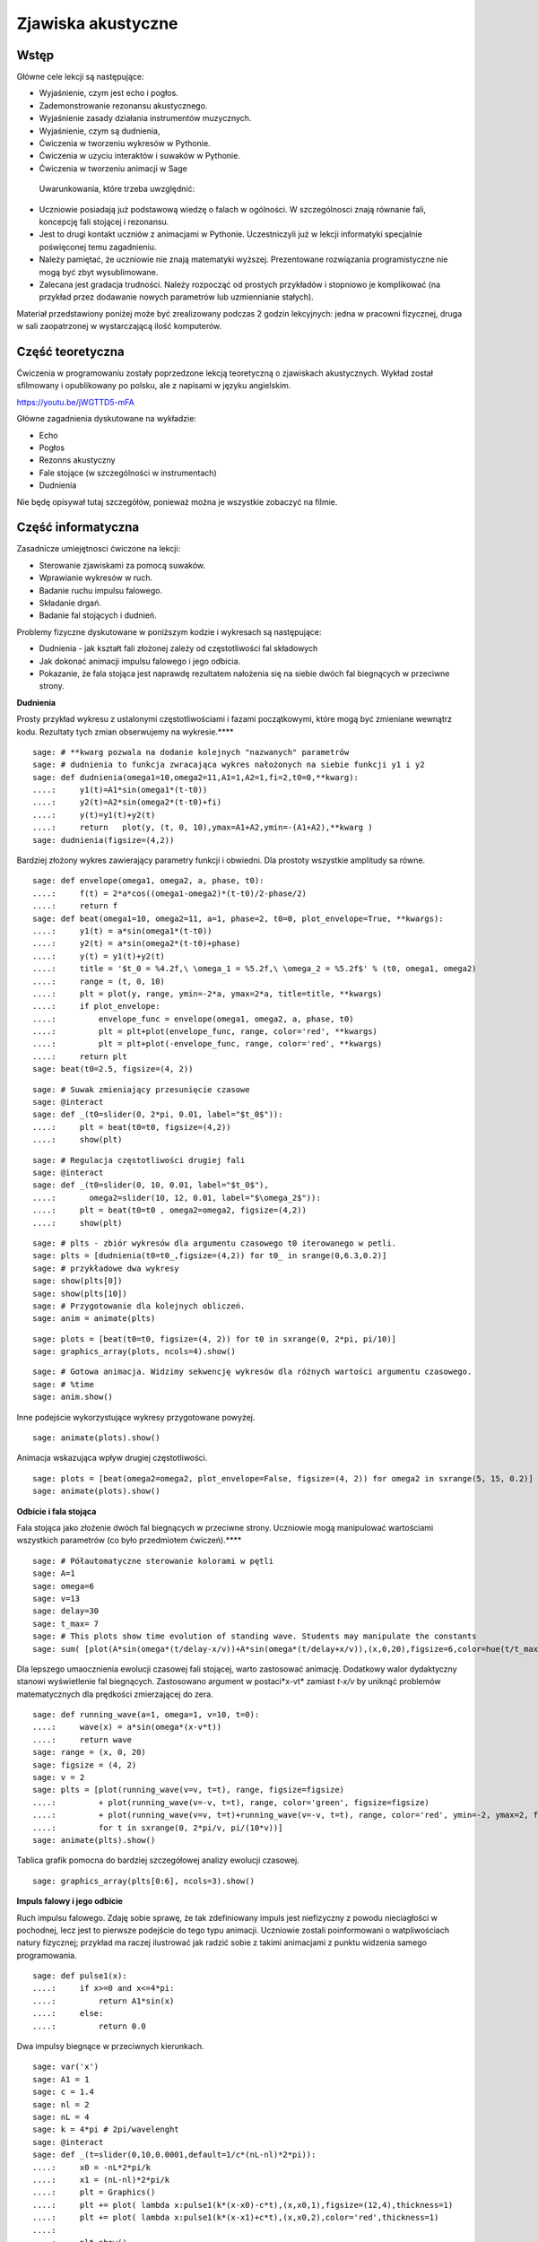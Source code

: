 .. -*- coding: utf-8 -*-

Zjawiska akustyczne
===================
Wstęp
-----
Główne cele lekcji są następujące:

- Wyjaśnienie, czym jest echo i pogłos.
- Zademonstrowanie rezonansu akustycznego.
- Wyjaśnienie zasady działania instrumentów muzycznych.
- Wyjaśnienie, czym są dudnienia,
- Ćwiczenia w tworzeniu wykresów w Pythonie.
- Ćwiczenia w uzyciu interaktów i suwaków w Pythonie.
- Ćwiczenia w tworzeniu animacji w Sage

 Uwarunkowania, które trzeba uwzględnić:

- Uczniowie posiadają już podstawową wiedzę o falach w ogólności. W szczególnosci znają równanie fali, koncepcję fali stojącej i rezonansu.
- Jest to drugi kontakt uczniów z animacjami w Pythonie. Uczestniczyli już w lekcji informatyki specjalnie poświęconej temu zagadnieniu.
- Należy pamiętać, że uczniowie nie znają matematyki wyższej. Prezentowane rozwiązania programistyczne nie mogą być zbyt wysublimowane.
- Zalecana jest gradacja trudności. Należy rozpocząć od prostych przykładów i stopniowo je komplikować (na przykład przez dodawanie nowych parametrów lub uzmiennianie stałych).

Materiał przedstawiony poniżej może być zrealizowany podczas 2 godzin lekcyjnych: jedna w pracowni fizycznej, druga w sali zaopatrzonej w wystarczającą ilość komputerów.

Część teoretyczna
-----------------
Ćwiczenia w programowaniu zostały poprzedzone lekcją teoretyczną o zjawiskach akustycznych. Wykład został sfilmowany i opublikowany po polsku, ale z napisami w języku angielskim.

`https://youtu.be/jWGTTD5\-mFA <https://youtu.be/jWGTTD5-mFA>`_

Główne zagadnienia dyskutowane na wykładzie:

- Echo
- Pogłos
- Rezonns akustyczny
- Fale stojące (w szczególności w instrumentach)
- Dudnienia

Nie będę opisywał tutaj szczegółów, ponieważ można je wszystkie zobaczyć na filmie.

Część informatyczna
-------------------
Zasadnicze umiejętnosci ćwiczone na lekcji:

- Sterowanie zjawiskami za pomocą suwaków.
- Wprawianie wykresów w ruch.
- Badanie ruchu impulsu falowego.
- Składanie drgań.
- Badanie fal stojących i dudnień.

Problemy fizyczne dyskutowane w poniższym kodzie i wykresach są następujące:

- Dudnienia \- jak kształt fali złożonej zależy od częstotliwości fal składowych
- Jak dokonać animacji impulsu falowego i jego odbicia.
- Pokazanie, że fala stojąca jest naprawdę rezultatem nałożenia się na siebie dwóch fal biegnących w przeciwne strony.

**Dudnienia**

Prosty przykład wykresu z ustalonymi częstotliwościami i fazami początkowymi, które mogą być zmieniane wewnątrz kodu. Rezultaty tych zmian obserwujemy na wykresie.****


::

    sage: # **kwarg pozwala na dodanie kolejnych "nazwanych" parametrów
    sage: # dudnienia to funkcja zwracająca wykres nałożonych na siebie funkcji y1 i y2
    sage: def dudnienia(omega1=10,omega2=11,A1=1,A2=1,fi=2,t0=0,**kwarg):
    ....:     y1(t)=A1*sin(omega1*(t-t0))
    ....:     y2(t)=A2*sin(omega2*(t-t0)+fi)
    ....:     y(t)=y1(t)+y2(t)
    ....:     return   plot(y, (t, 0, 10),ymax=A1+A2,ymin=-(A1+A2),**kwarg )
    sage: dudnienia(figsize=(4,2))


.. end of output

Bardziej złożony wykres zawierający parametry funkcji i obwiedni. Dla prostoty wszystkie amplitudy sa równe.


::

    sage: def envelope(omega1, omega2, a, phase, t0):
    ....:     f(t) = 2*a*cos((omega1-omega2)*(t-t0)/2-phase/2)
    ....:     return f
    sage: def beat(omega1=10, omega2=11, a=1, phase=2, t0=0, plot_envelope=True, **kwargs):
    ....:     y1(t) = a*sin(omega1*(t-t0))
    ....:     y2(t) = a*sin(omega2*(t-t0)+phase)
    ....:     y(t) = y1(t)+y2(t)
    ....:     title = '$t_0 = %4.2f,\ \omega_1 = %5.2f,\ \omega_2 = %5.2f$' % (t0, omega1, omega2)
    ....:     range = (t, 0, 10)
    ....:     plt = plot(y, range, ymin=-2*a, ymax=2*a, title=title, **kwargs)
    ....:     if plot_envelope:
    ....:         envelope_func = envelope(omega1, omega2, a, phase, t0)
    ....:         plt = plt+plot(envelope_func, range, color='red', **kwargs)
    ....:         plt = plt+plot(-envelope_func, range, color='red', **kwargs)
    ....:     return plt
    sage: beat(t0=2.5, figsize=(4, 2))


.. end of output

::

    sage: # Suwak zmieniający przesunięcie czasowe
    sage: @interact
    sage: def _(t0=slider(0, 2*pi, 0.01, label="$t_0$")):
    ....:     plt = beat(t0=t0, figsize=(4,2))
    ....:     show(plt)


.. end of output

::

    sage: # Regulacja częstotliwości drugiej fali
    sage: @interact
    sage: def _(t0=slider(0, 10, 0.01, label="$t_0$"),
    ....:       omega2=slider(10, 12, 0.01, label="$\omega_2$")):
    ....:     plt = beat(t0=t0 , omega2=omega2, figsize=(4,2))
    ....:     show(plt)


.. end of output

::

    sage: # plts - zbiór wykresów dla argumentu czasowego t0 iterowanego w petli.
    sage: plts = [dudnienia(t0=t0_,figsize=(4,2)) for t0_ in srange(0,6.3,0.2)]
    sage: # przykładowe dwa wykresy
    sage: show(plts[0])
    sage: show(plts[10])
    sage: # Przygotowanie dla kolejnych obliczeń.
    sage: anim = animate(plts)


.. end of output

::

    sage: plots = [beat(t0=t0, figsize=(4, 2)) for t0 in sxrange(0, 2*pi, pi/10)]
    sage: graphics_array(plots, ncols=4).show()


.. end of output

::

    sage: # Gotowa animacja. Widzimy sekwencję wykresów dla różnych wartości argumentu czasowego.
    sage: # %time
    sage: anim.show()


.. end of output

Inne podejście wykorzystujące wykresy przygotowane powyżej.


::

    sage: animate(plots).show()


.. end of output

Animacja wskazująca wpływ drugiej częstotliwości.


::

    sage: plots = [beat(omega2=omega2, plot_envelope=False, figsize=(4, 2)) for omega2 in sxrange(5, 15, 0.2)]
    sage: animate(plots).show()


.. end of output

**Odbicie i fala stojąca**

Fala stojąca jako złożenie dwóch fal biegnących w przeciwne strony. Uczniowie mogą manipulować wartościami wszystkich parametrów (co było przedmiotem ćwiczeń).****


::

    sage: # Półautomatyczne sterowanie kolorami w pętli
    sage: A=1
    sage: omega=6
    sage: v=13
    sage: delay=30
    sage: t_max= 7
    sage: # This plots show time evolution of standing wave. Students may manipulate the constants
    sage: sum( [plot(A*sin(omega*(t/delay-x/v))+A*sin(omega*(t/delay+x/v)),(x,0,20),figsize=6,color=hue(t/t_max)) for t in srange(0,t_max,1.0)] )


.. end of output

Dla lepszego umaocznienia ewolucji czasowej fali stojącej, warto zastosować animację. Dodatkowy walor dydaktyczny stanowi wyświetlenie fal biegnących. Zastosowano argument w postaci*x\-vt*    zamiast   *t\-x/v*   by uniknąć problemów matematycznych dla prędkości zmierzającej do zera.


::

    sage: def running_wave(a=1, omega=1, v=10, t=0):
    ....:     wave(x) = a*sin(omega*(x-v*t))
    ....:     return wave
    sage: range = (x, 0, 20)
    sage: figsize = (4, 2)
    sage: v = 2
    sage: plts = [plot(running_wave(v=v, t=t), range, figsize=figsize)
    ....:         + plot(running_wave(v=-v, t=t), range, color='green', figsize=figsize)
    ....:         + plot(running_wave(v=v, t=t)+running_wave(v=-v, t=t), range, color='red', ymin=-2, ymax=2, figsize=figsize)
    ....:         for t in sxrange(0, 2*pi/v, pi/(10*v))]
    sage: animate(plts).show()


.. end of output

Tablica grafik pomocna do bardziej szczegółowej analizy ewolucji czasowej.


::

    sage: graphics_array(plts[0:6], ncols=3).show()


.. end of output

**Impuls falowy i jego odbicie**

Ruch impulsu falowego. Zdaję sobie sprawę, że tak zdefiniowany impuls jest niefizyczny z powodu nieciagłości w pochodnej, lecz jest to pierwsze podejście do tego typu animacji. Uczniowie zostali poinformowani o watpliwościach natury fizycznej; przykład ma raczej ilustrować jak radzić sobie z takimi animacjami z punktu widzenia samego programowania.


::

    sage: def pulse1(x):
    ....:     if x>=0 and x<=4*pi:
    ....:         return A1*sin(x)
    ....:     else:
    ....:         return 0.0


.. end of output

Dwa impulsy biegnące w przeciwnych kierunkach.



::

    sage: var('x')
    sage: A1 = 1
    sage: c = 1.4
    sage: nl = 2
    sage: nL = 4
    sage: k = 4*pi # 2pi/wavelenght
    sage: @interact 
    sage: def _(t=slider(0,10,0.0001,default=1/c*(nL-nl)*2*pi)):
    ....:     x0 = -nL*2*pi/k
    ....:     x1 = (nL-nl)*2*pi/k  
    ....:     plt = Graphics()
    ....:     plt += plot( lambda x:pulse1(k*(x-x0)-c*t),(x,x0,1),figsize=(12,4),thickness=1)
    ....:     plt += plot( lambda x:pulse1(k*(x-x1)+c*t),(x,x0,2),color='red',thickness=1)
    ....:     
    ....:     plt.show()


.. end of output

Złożenie impulsu biegnącego i odbitego.


::

    sage: var('x')
    sage: A1 = 1
    sage: c = 3.4
    sage: nl = 2
    sage: nL = 4
    sage: k = 4*pi # 2pi/wavelenght
    sage: @interact 
    sage: def _(t=slider(0,10,2*pi/k/64)):
    ....:     x0 = -nL*2*pi/k
    ....:     x1 = (nL-nl)*2*pi/k  
    ....:     plt = Graphics()
    ....:     plt += plot( lambda x:pulse1(k*(x-x0)-c*t)+pulse1(k*(x-x1)+c*t),(x,x0,0),figsize=(12,4),thickness=1,ymin=-2,ymax=2)
    ....:     plt.show()


.. end of output

Cyfrowe odbicie fali


::

    sage: %time
    sage: import numpy as np 
    sage: N = 4048
    sage: l = 50.
    sage: dx = float(l)/(N-1)
    sage: c2 = np.ones(N)
    sage: dt = 0.005
    sage: print np.sqrt(np.max(c2))*dt/dx
    sage: x = np.linspace(0,l,N)
    sage: u = np.zeros(N)
    sage: u0 = np.zeros(N)
    sage: unew = np.zeros(N)
    sage: ulst=[u.copy()]
    sage: n=4.
    sage: T = 1.*l/n
    sage: for i in range(25000):
    ....:     unew[1:-1] = 2.*u[1:-1] - u0[1:-1] + dt**2 *(c2[1:-1]/dx**2*np.diff(u,2))
    ....:     u0=u.copy()
    ....:     u=unew.copy()
    ....:     
    ....:     u[-1] = u[-2]
    ....:     u[0] = u[1]
    ....:   
    ....:     u[-1] = 0
    ....:     u[0] = 0
    ....:     
    ....:     if dt*i/T*2.0*np.pi< 4*np.pi:
    ....:         u[0] = 0.5*np.sin(dt*i/T*2.0*np.pi)
    ....:     
    ....:     if i%50==0:
    ....:         ulst.append(u.copy())
    0.4047
    Traceback (most recent call last):
    ...
    TypeError: 'tuple' object is not callable

.. end of output

::

    sage: @interact
    sage: def _(ith=slider(range(len(ulst)))):
    ....:     u = ulst[ith]
    ....:     plt =  line(zip(x,u),figsize=(12,5),ymin=-1,ymax=1) 
    ....:     plt.show()


.. end of output

::

    sage: len(ulst)
    1

.. end of output

::

    sage: plts = [line(zip(x,u),figsize=(6,2),ymin=-1,ymax=1) for u in ulst[::8]]
    sage: animate(plts).show()


.. end of output

Wnioski
-------
Programowanie w Pythonie okazało się interesującym uzupełnieniem lekcji fizyki. Korzyści polegają na możliwości mniej lub bardziej łatwej wizualizacji zjawisk przy zmianie parametrów. Dzięki temu, wzory przedstawione na wykładach stają się mniej abstrakcyjne i każdy mógł się własnoręcznie przekonać, jak wynik np. interferencji fal zależy od ich częstotliwości, kierunku, prędkości itd.

Animacje same w sobie okazały się nowym wyzwaniem dla uczniów. W pierwszych edycjach lekcji prosiłem uczniów o dokonanie prób jakiegokolwiek rozwinięcia przedstawionych idei poprzez ulepszenie kodu. Okazało się to niewykonalne, ponieważ kod jest dla nich zbyt trudny (czasami również dla mnie). Jedyne, do czego byli zdolni, to manipulacja wartościami parametrów \- a to i tak dużo. 

Niemniej przebieg lekcji oceniam wysoko. Uczniowie byli zainteresowani i zaangażowani. Ich kompetencje, zarówno w zakresie fizyki, jak i informatyki, wzrosły.

Adam Ogaza, Gert\-Ludwig Ingold, Marcin Kostur, 2015\-2017
